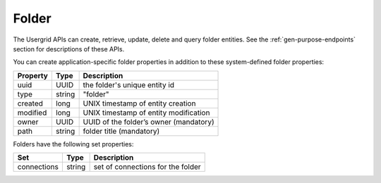 ﻿======
Folder
======


The Usergrid APIs can create, retrieve, update, delete and query folder entities. See the :ref:`gen-purpose-endpoints` section for descriptions of these APIs.


You can create application-specific folder properties in addition to these system-defined folder properties:
        
============  =========  =========================================================
Property      Type       Description
============  =========  =========================================================
uuid          UUID       the folder's unique entity id
type          string     "folder"
created       long       UNIX timestamp of entity creation
modified      long       UNIX timestamp of entity modification
owner         UUID       UUID of the folder’s owner (mandatory)
path          string     folder title (mandatory)
============  =========  =========================================================




Folders have the following set properties:


============  =========  =========================================================
Set           Type       Description
============  =========  =========================================================
connections   string     set of connections for the folder
============  =========  =========================================================